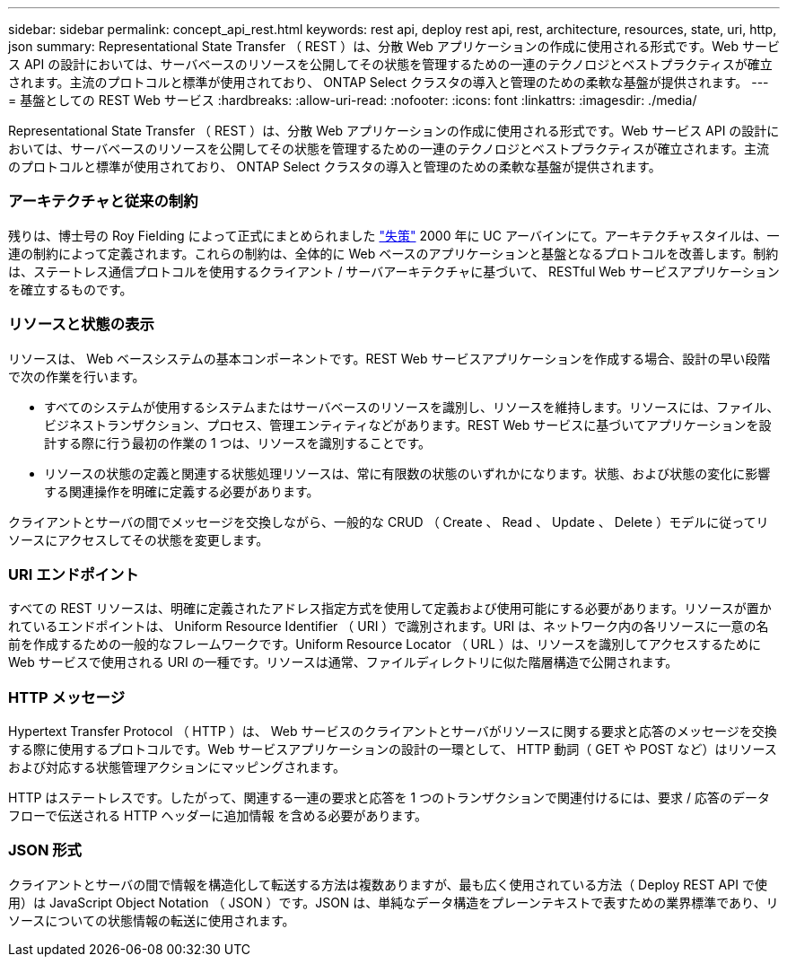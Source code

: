 ---
sidebar: sidebar 
permalink: concept_api_rest.html 
keywords: rest api, deploy rest api, rest, architecture, resources, state, uri, http, json 
summary: Representational State Transfer （ REST ）は、分散 Web アプリケーションの作成に使用される形式です。Web サービス API の設計においては、サーバベースのリソースを公開してその状態を管理するための一連のテクノロジとベストプラクティスが確立されます。主流のプロトコルと標準が使用されており、 ONTAP Select クラスタの導入と管理のための柔軟な基盤が提供されます。 
---
= 基盤としての REST Web サービス
:hardbreaks:
:allow-uri-read: 
:nofooter: 
:icons: font
:linkattrs: 
:imagesdir: ./media/


[role="lead"]
Representational State Transfer （ REST ）は、分散 Web アプリケーションの作成に使用される形式です。Web サービス API の設計においては、サーバベースのリソースを公開してその状態を管理するための一連のテクノロジとベストプラクティスが確立されます。主流のプロトコルと標準が使用されており、 ONTAP Select クラスタの導入と管理のための柔軟な基盤が提供されます。



=== アーキテクチャと従来の制約

残りは、博士号の Roy Fielding によって正式にまとめられました https://www.ics.uci.edu/~fielding/pubs/dissertation/top.htm["失策"] 2000 年に UC アーバインにて。アーキテクチャスタイルは、一連の制約によって定義されます。これらの制約は、全体的に Web ベースのアプリケーションと基盤となるプロトコルを改善します。制約は、ステートレス通信プロトコルを使用するクライアント / サーバアーキテクチャに基づいて、 RESTful Web サービスアプリケーションを確立するものです。



=== リソースと状態の表示

リソースは、 Web ベースシステムの基本コンポーネントです。REST Web サービスアプリケーションを作成する場合、設計の早い段階で次の作業を行います。

* すべてのシステムが使用するシステムまたはサーバベースのリソースを識別し、リソースを維持します。リソースには、ファイル、ビジネストランザクション、プロセス、管理エンティティなどがあります。REST Web サービスに基づいてアプリケーションを設計する際に行う最初の作業の 1 つは、リソースを識別することです。
* リソースの状態の定義と関連する状態処理リソースは、常に有限数の状態のいずれかになります。状態、および状態の変化に影響する関連操作を明確に定義する必要があります。


クライアントとサーバの間でメッセージを交換しながら、一般的な CRUD （ Create 、 Read 、 Update 、 Delete ）モデルに従ってリソースにアクセスしてその状態を変更します。



=== URI エンドポイント

すべての REST リソースは、明確に定義されたアドレス指定方式を使用して定義および使用可能にする必要があります。リソースが置かれているエンドポイントは、 Uniform Resource Identifier （ URI ）で識別されます。URI は、ネットワーク内の各リソースに一意の名前を作成するための一般的なフレームワークです。Uniform Resource Locator （ URL ）は、リソースを識別してアクセスするために Web サービスで使用される URI の一種です。リソースは通常、ファイルディレクトリに似た階層構造で公開されます。



=== HTTP メッセージ

Hypertext Transfer Protocol （ HTTP ）は、 Web サービスのクライアントとサーバがリソースに関する要求と応答のメッセージを交換する際に使用するプロトコルです。Web サービスアプリケーションの設計の一環として、 HTTP 動詞（ GET や POST など）はリソースおよび対応する状態管理アクションにマッピングされます。

HTTP はステートレスです。したがって、関連する一連の要求と応答を 1 つのトランザクションで関連付けるには、要求 / 応答のデータフローで伝送される HTTP ヘッダーに追加情報 を含める必要があります。



=== JSON 形式

クライアントとサーバの間で情報を構造化して転送する方法は複数ありますが、最も広く使用されている方法（ Deploy REST API で使用）は JavaScript Object Notation （ JSON ）です。JSON は、単純なデータ構造をプレーンテキストで表すための業界標準であり、リソースについての状態情報の転送に使用されます。
